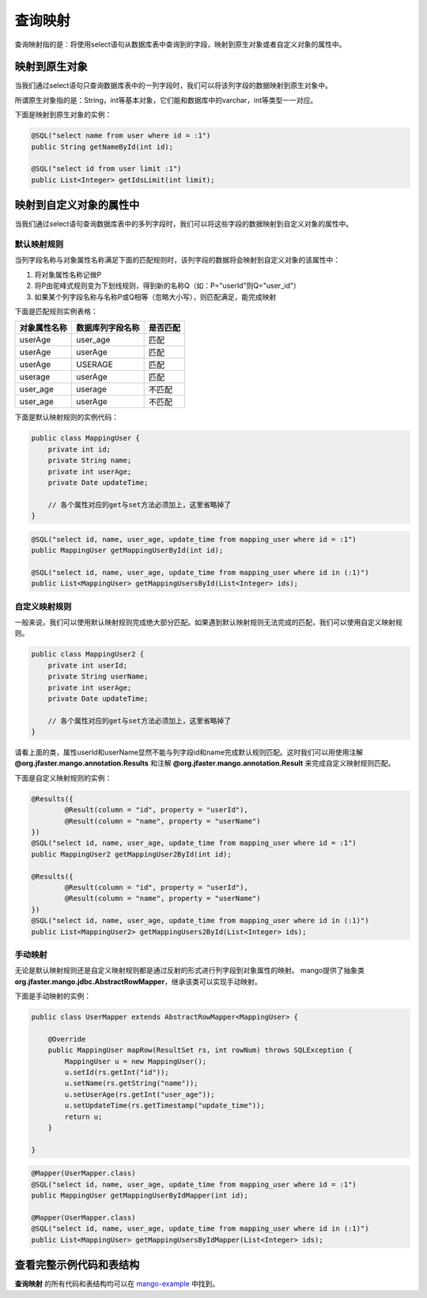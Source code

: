 .. _查询映射:

查询映射
========

查询映射指的是：将使用select语句从数据库表中查询到的字段，映射到原生对象或者自定义对象的属性中。

映射到原生对象
______________

当我们通过select语句只查询数据库表中的一列字段时，我们可以将该列字段的数据映射到原生对象中。

所谓原生对象指的是：String，int等基本对象，它们能和数据库中的varchar，int等类型一一对应。

下面是映射到原生对象的实例：

.. code-block:: java

    @SQL("select name from user where id = :1")
    public String getNameById(int id);

    @SQL("select id from user limit :1")
    public List<Integer> getIdsLimit(int limit);


映射到自定义对象的属性中
________________________

当我们通过select语句查询数据库表中的多列字段时，我们可以将这些字段的数据映射到自定义对象的属性中。

默认映射规则
^^^^^^^^^^^^

当列字段名称与对象属性名称满足下面的匹配规则时，该列字段的数据将会映射到自定义对象的该属性中：

1. 将对象属性名称记做P  
2. 将P由驼峰式规则变为下划线规则，得到新的名称Q（如：P="userId"则Q="user_id"）
3. 如果某个列字段名称与名称P或Q相等（忽略大小写），则匹配满足，能完成映射
   
下面是匹配规则实例表格：

============    ================    ========
对象属性名称    数据库列字段名称    是否匹配
============    ================    ========
userAge         user_age            匹配
userAge         userAge             匹配
userAge         USERAGE             匹配
userage         userAge             匹配
user_age        userage             不匹配
user_age        userAge             不匹配
============    ================    ========

下面是默认映射规则的实例代码：

.. code-block:: java

    public class MappingUser {
        private int id;
        private String name;
        private int userAge;
        private Date updateTime;

        // 各个属性对应的get与set方法必须加上，这里省略掉了
    }

.. code-block:: java

    @SQL("select id, name, user_age, update_time from mapping_user where id = :1")
    public MappingUser getMappingUserById(int id);

    @SQL("select id, name, user_age, update_time from mapping_user where id in (:1)")
    public List<MappingUser> getMappingUsersById(List<Integer> ids);

自定义映射规则
^^^^^^^^^^^^^^

一般来说，我们可以使用默认映射规则完成绝大部分匹配。如果遇到默认映射规则无法完成的匹配，我们可以使用自定义映射规则。

.. code-block:: java

    public class MappingUser2 {
        private int userId;
        private String userName;
        private int userAge;
        private Date updateTime;

        // 各个属性对应的get与set方法必须加上，这里省略掉了
    }

请看上面的类，属性userId和userName显然不能与列字段id和name完成默认规则匹配。这时我们可以用使用注解 **@org.jfaster.mango.annotation.Results** 和注解 **@org.jfaster.mango.annotation.Result** 来完成自定义映射规则匹配。

下面是自定义映射规则的实例：

.. code-block:: java

    @Results({
            @Result(column = "id", property = "userId"),
            @Result(column = "name", property = "userName")
    })
    @SQL("select id, name, user_age, update_time from mapping_user where id = :1")
    public MappingUser2 getMappingUser2ById(int id);

    @Results({
            @Result(column = "id", property = "userId"),
            @Result(column = "name", property = "userName")
    })
    @SQL("select id, name, user_age, update_time from mapping_user where id in (:1)")
    public List<MappingUser2> getMappingUsers2ById(List<Integer> ids);

手动映射
^^^^^^^^

无论是默认映射规则还是自定义映射规则都是通过反射的形式进行列字段到对象属性的映射。
mango提供了抽象类 **org.jfaster.mango.jdbc.AbstractRowMapper**，继承该类可以实现手动映射。

下面是手动映射的实例：

.. code-block:: java

    public class UserMapper extends AbstractRowMapper<MappingUser> {
    
        @Override
        public MappingUser mapRow(ResultSet rs, int rowNum) throws SQLException {
            MappingUser u = new MappingUser();
            u.setId(rs.getInt("id"));
            u.setName(rs.getString("name"));
            u.setUserAge(rs.getInt("user_age"));
            u.setUpdateTime(rs.getTimestamp("update_time"));
            return u;
        }

    }

.. code-block:: java

    @Mapper(UserMapper.class)
    @SQL("select id, name, user_age, update_time from mapping_user where id = :1")
    public MappingUser getMappingUserByIdMapper(int id);
    
    @Mapper(UserMapper.class)
    @SQL("select id, name, user_age, update_time from mapping_user where id in (:1)")
    public List<MappingUser> getMappingUsersByIdMapper(List<Integer> ids);

查看完整示例代码和表结构
________________________

**查询映射** 的所有代码和表结构均可以在 `mango-example <https://github.com/jfaster/mango-example/tree/master/src/main/java/org/jfaster/mango/example/mapping>`_ 中找到。

